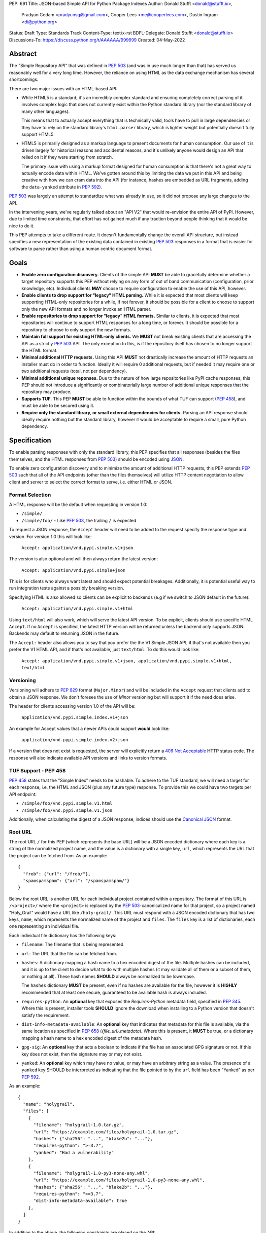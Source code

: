 PEP: 691
Title: JSON-based Simple API for Python Package Indexes
Author: Donald Stufft <donald@stufft.io>,
        Pradyun Gedam <pradyunsg@gmail.com>,
        Cooper Lees <me@cooperlees.com>,
        Dustin Ingram <di@python.org>
Status: Draft
Type: Standards Track
Content-Type: text/x-rst
BDFL-Delegate: Donald Stufft <donald@stufft.io>
Discussions-To: https://discuss.python.org/t/AAAAAA/999999
Created: 04-May-2022


Abstract
========

The "Simple Repository API" that was defined in :pep:`503` (and was in use much
longer than that) has served us reasonably well for a very long time. However,
the reliance on using HTML as the data exchange mechanism has several
shortcomings.

There are two major issues with an HTML-based API:

- While HTML5 is a standard, it's an incredibly complex standard and ensuring
  completely correct parsing of it involves complex logic that does not
  currently exist within the Python standard library (nor the standard library
  of many other languages).

  This means that to actually accept everything that is technically valid, tools
  have to pull in large dependencies or they have to rely on the standard library's
  ``html.parser`` library, which is lighter weight but potentially doesn't
  fully support HTML5.

- HTML5 is primarily designed as a markup language to present documents for human
  consumption. Our use of it is driven largely for historical reasons and accidental
  reasons, and it's unlikely anyone would design an API that relied on it if
  they were starting from scratch.

  The primary issue with using a markup format designed for human consumption
  is that there's not a great way to actually encode data within HTML. We've
  gotten around this by limiting the data we put in this API and being creative
  with how we can cram data into the API (for instance, hashes are embedded as
  URL fragments, adding the ``data-yanked`` attribute in :pep:`592`).

:pep:`503` was largely an attempt to standardize what was already in use, so it
did not propose any large changes to the API.

In the intervening years, we've regularly talked about an "API V2" that would
re-envision the entire API of PyPI. However, due to limited time constraints,
that effort has not gained much if any traction beyond people thinking that it
would be nice to do it.

This PEP attempts to take a different route. It doesn't fundamentally change
the overall API structure, but instead specifies a new representation of the
existing data contained in existing :pep:`503` responses in a format that is
easier for software to parse rather than using a human centric document format.

Goals
=====

- **Enable zero configuration discovery.** Clients of the simple API **MUST** be
  able to gracefully determine whether a target repository supports this PEP
  without relying on any form of out of band communication (configuration, prior
  knowledge, etc). Individual clients **MAY** choose to require configuration
  to enable the use of this API, however.
- **Enable clients to drop support for "legacy" HTML parsing.** While it is expected
  that most clients will keep supporting HTML-only repositories for a while, if not
  forever, it should be possible for a client to choose to support only the new
  API formats and no longer invoke an HTML parser.
- **Enable repositories to drop support for "legacy" HTML formats.** Similar to
  clients, it is expected that most repositories will continue to support HTML
  responses for a long time, or forever. It should be possible for a repository to
  choose to only support the new formats.
- **Maintain full support for existing HTML-only clients.** We **MUST** not break
  existing clients that are accessing the API as a strictly :pep:`503` API. The only
  exception to this, is if the repository itself has chosen to no longer support
  the HTML format.
- **Minimal additional HTTP requests.** Using this API **MUST** not drastically
  increase the amount of HTTP requests an installer must do in order to function.
  Ideally it will require 0 additional requests, but if needed it may require one
  or two additional requests (total, not per dependency).
- **Minimal additional unique reponses.** Due to the nature of how large
  repositories like PyPI cache responses, this PEP should not introduce a
  significantly or combinatorially large number of additional unique responses
  that the repository may produce.
- **Supports TUF.** This PEP **MUST** be able to function within the bounds of
  what TUF can support (:pep:`458`), and must be able to be secured using it.
- **Require only the standard library, or small external dependencies for clients.**
  Parsing an API response should ideally require nothing but the standard
  library, however it would be acceptable to require a small, pure Python
  dependency.


Specification
=============

To enable parsing responses with only the standard library, this PEP specifies that
all responses (besides the files themselves, and the HTML responses from
:pep:`503`) should be encoded using `JSON <https://www.json.org/>`_.

To enable zero configuration discovery and to minimize the amount of additional HTTP
requests, this PEP extends :pep:`503` such that all of the API endpoints (other than the
files themselves) will utilize HTTP content negotiation to allow client and server to
select the correct format to serve, i.e. either HTML or JSON.

Format Selection
----------------

A HTML response will be the default when requesting in version 1.0:

- ``/simple/``
- ``/simple/foo/``
  - Like :pep:`503`, the trailing ``/`` is expected

To request a JSON response, the ``Accept`` header will need to be added to the
request specify the response type and version. For version 1.0 this will look like:

  ``Accept: application/vnd.pypi.simple.v1+json``

The version is also optional and will then always return the latest version:

  ``Accept: application/vnd.pypi.simple+json``

This is for clients who always want latest and should expect potential
breakages. Additionally, it is potential useful way to run integration tests
against a possibly breaking version.

Specifying HTML is also allowed so clients can be explicit to backends (e.g if we
switch to JSON default in the future):

  ``Accept: application/vnd.pypi.simple.v1+html``

Using ``text/html`` will also work, which will serve the latest API version. To
be explicit, clients should use specific HTML ``Accept``.  If no
``Accept`` is specified, the latest HTTP version will be returned unless
the backend *only* supports JSON. Backends may default to returning JSON in the
future.

The ``Accept:`` header also allows you to say that you prefer the the V1 Simple JSON API,
if that's not available then you prefer the V1 HTML API, and if that's not available,
just ``text/html``. To do this would look like:

  ``Accept: application/vnd.pypi.simple.v1+json, application/vnd.pypi.simple.v1+html, text/html``

Versioning
----------

Versioning will adhere to :pep:`629` format (``Major.Minor``) and will be
included in the ``Accept`` request that clients add to obtain a JSON
response. We don't foresee the use of *Minor* versioning but will support it if
the need does arise.

The header for clients accessing version 1.0 of the API will be:

  ``application/vnd.pypi.simple.index.v1+json``

An example for Accept values that a newer APIs could support **would** look like:

  ``application/vnd.pypi.simple.index.v2+json``

If a version that does not exist is requested, the server will explicitly return a
`406 Not Acceptable
<https://developer.mozilla.org/en-US/docs/Web/HTTP/Status/406>`_ HTTP status
code. The response will also indicate available API versions and links to
version formats.


TUF Support - PEP 458
---------------------

:pep:`458` states that the "Simple Index" needs to be hashable. To adhere to the TUF
standard, we will need a target for each response, i.e. the HTML and JSON (plus any
future type) response. To provide this we could have two targets per API endpoint:

- ``/simple/foo/vnd.pypi.simple.v1.html``
- ``/simple/foo/vnd.pypi.simple.v1.json``

Additionally, when calculating the digest of a JSON response, indices should
use the `Canonical JSON <https://wiki.laptop.org/go/Canonical_JSON>`_ format.


Root URL
--------

The root URL ``/`` for this PEP (which represents the base URL) will be a JSON encoded
dictionary where each key is a string of the normalized project name, and the value is
a dictionary with a single key, ``url``, which represents the URL that the project can
be fetched from. As an example::

    {
      "frob": {"url": "/frob/"},
      "spamspamspam": {"url": "/spamspamspam/"}
    }

Below the root URL is another URL for each individual project contained within
a repository. The format of this URL is ``/<project>/`` where the ``<project>``
is replaced by the :pep:`503`-canonicalized name for that project, so a project named
"Holy_Grail" would have a URL like ``/holy-grail/``. This URL must respond with a
JSON encoded dictionary that has two keys, ``name``, which represents the normalized
name of the project and ``files``. The ``files`` key is a list of dictionaries,
each one representing an individual file.

Each individual file dictionary has the following keys:

- ``filename``: The filename that is being represented.
- ``url``: The URL that the file can be fetched from.
- ``hashes``: A dictionary mapping a hash name to a hex encoded digest of the file.
  Multiple hashes can be included, and it is up to the client to decide what to do
  with multiple hashes (it may validate all of them or a subset of them, or nothing
  at all). These hash names **SHOULD** always be normalized to be lowercase.

  The ``hashes`` dictionary **MUST** be present, even if no hashes are available
  for the file, however it is **HIGHLY** recommended that at least one secure,
  guaranteed to be available hash is always included.
- ``requires-python``: An **optional** key that exposes the *Requires-Python*
  metadata field, specified in :pep:`345`. Where this is present, installer tools
  **SHOULD** ignore the download when installing to a Python version that
  doesn't satisfy the requirement.
- ``dist-info-metadata-available``: An **optional** key that indicates
  that metadata for this file is available, via the same location as specified in
  :pep:`658` (`{file_url}.metadata`). Where this is present, it **MUST** be true,
  or a dictionary mapping a hash name to a hex encoded digest of the metadata hash.
- ``gpg-sig``: An **optional** key that acts a boolean to indicate if the file has
  an associated GPG signature or not. If this key does not exist, then the signature
  may or may not exist.
- ``yanked``: An **optional** key which may have no value, or may have an
  arbitrary string as a value. The presence of a ``yanked`` key SHOULD
  be interpreted as indicating that the file pointed to by the ``url`` field
  has been "Yanked" as per :pep:`592`.

As an example::

    {
      "name": "holygrail",
      "files": [
        {
          "filename": "holygrail-1.0.tar.gz",
          "url": "https://example.com/files/holygrail-1.0.tar.gz",
          "hashes": {"sha256": "...", "blake2b": "..."},
          "requires-python": ">=3.7",
          "yanked": "Had a vulnerability"
        },
        {
          "filename": "holygrail-1.0-py3-none-any.whl",
          "url": "https://example.com/files/holygrail-1.0-py3-none-any.whl",
          "hashes": {"sha256": "...", "blake2b": "..."},
          "requires-python": ">=3.7",
          "dist-info-metadata-available": true
        },
      ]
    }

In addition to the above, the following constraints are placed on the API:

* While JSON doesn't natively support an URL type, any value that represents an
  URL in this API may be either absolute or relative as long as they point to
  the correct location. If relative, they are relative to the current URL as if
  it were HTML.

* Additional keys may be added to any dictionary objects in the API responses
  and clients **MUST** ignore keys that they don't understand.

* By default, any hash algorithm available via `hashlib
  <https://docs.python.org/3/library/hashlib.html>`_ (specifically any that can
  be passed to ``hashlib.new()`` and do not require additional parameters) can
  be used as a key for the hashes dictionary. At least one secure algorithm from
  ``hashlib.algorithms_guaranteed`` **SHOULD** always be included. At the time
  of this PEP, ``sha256`` specifically is recommended.

* Unlike ``data-requires-python`` in :pep:`503`, the ``requires-python`` key does not
  require any special escaping other than anything JSON does naturally.

* Future features **MAY** be implemented or only supported when operating under JSON.
  This would be decided on a case by case basis depending on how important the feature
  is, how widely used HTML is at that point, and how difficult representing the feature
  in HTML would be.

* All requirements of :pep:`503` that are not HTML specific still apply.


FAQ
===


Why JSON instead of X format?
-----------------------------

JSON parsers are widely available in most, if not every, language. A JSON
parser is also available in the Python standard library. It's not the perfect
format, but it's good enough.


Why not add X feature?
----------------------

The general goal of this PEP is to change or add very little. We will instead focus
largely on translating the existing information contained within our HTML responses
into a sensible JSON representation. This will include :pep:`658` metadata required
for packaging tooling.

The only real new capability that is added in this PEP is the ability to have
multiple hashes for a single file. That was done because the current mechanism being
limited to a single hash has made it painful in the past to migrate hashes
(md5 to sha256) and the cost of making the hashes a dictionary and allowing multiple
is pretty low.

The API was generally designed to allow further extension through adding new keys,
so if there's some new piece of data that an installer might need, future PEPs can
easily make that available.


Why is the root URL a dictionary instead of a list?
---------------------------------------------------

The most natural direct translation of the root URL being a list of links is to turn
it into a list of objects. However, stepping back, that's not the most natural way
to actually represent this data. This was a result of a HTML limitation that we had to
work around. With a list (either of ``<a>`` tags, or objects) there's nothing stopping
you from listing the same project twice and other unwanted patterns.

A dictionary also allows for an average of constant-time access given the project name.


Why include the filename when the URL has it already?
-----------------------------------------------------

We could reduce the size of our responses by removing the ``filename`` key and expecting
clients to pull that information out of the URL.

Currently this PEP chooses not to do that, largely because :pep:`503` explicitly required
that the filename be available via the anchor tag of the links, though that was largely
because *something* had to be there. It's not clear if repositories in the wild always
have a filename as the last part of the URL or if they're relying on the filename in the
anchor tag.

It also makes the responses slightly nicer to read for a human, as you get a nice short
unique identifier.

If we got reasonable confidence that mandating the filename is in the URL, then we could
drop this data and reduce the size of the JSON response.


Why not break out other pieces of information from the filename?
----------------------------------------------------------------

Currently clients are expected to parse a number of pieces of information from the
filename such as project name, version, ABI tags, etc. We could break these out
and add them as keys to the file object.

This PEP has chosen not to do that because doing so would increase the size of the
API responses, and most clients are going to require the ability to parse that
information out of file names anyways regardless of what the API does. Thus it makes
sense to keep that functionality inside of the clients.


Why Content Negotiation instead of multiple URLs?
-------------------------------------------------

Another reasonable way to implement this would be to duplicate the API routes and
include some marker in the URL itself for JSON. Such as making the URLs be something
like ``/simple/foo.json``, ``/simple/_index.json``, etc.

This makes some things simpler like TUF integration and fully static serving of a
repository (since ``.json`` files can just be written out).

However, this is two pretty major issues:

- Our current URL structure relies on the fact that there is an URL that represents
  the "root", ``/`` to serve the list of projects. If we want to have separate URLs
  for JSON and HTML, we would need to come up with some way to have two root URLs.

  Something like ``/`` being HTML and ``/_index.json`` being JSON, since ``_index``
  isn't a valid project name could work. But ``/`` being HTML doesn't work great if
  a repository wants to remove support for HTML.

  Another option could be moving all of the existing HTML URLs under a namespace while
  making a new namespace for JSON. Since ``/<project>/`` was defined, we would have to
  make these namespaces not valid project names, so something like ``/_html/`` and
  ``/_json/`` could work, then just redirect the non namespaced URLs to whatever the
  "default" for that repository is (likely HTML, unless they've disabled HTML then JSON).
- With separate URLs, there's no good way to support zero configuration discovery
  that a repository supports the JSON URLs without making additional HTTP requests to
  determine if the JSON URL exists or not.

  The most naive implementation of this would be to request the JSON URL and fall back
  to the HTML URL for *every* single request, but that would be horribly performant
  and violate the goal of minimal additional HTTP requests.

  The most likely implementation of this would be to make some sort of repository level
  configuration file that somehow indicates what is supported. We would have the same
  namespace problem as above, with the same solution, something like ``/_config.json``
  or so could hold that data, and a client could first make an HTTP request to that,
  and if it exists pull it down and parse it to learn about the capabilities of this
  particular repository.
- The use of ``Accept`` also allows us to add versioning into this field

All being said, it is the opinion of this PEP that those three issues combined make
using separate API routes a less desirable solution than relying on content
negotiation to select the most ideal representation of the data.


Appendix 1: Survey of use cases to cover
========================================

This was done through a discussion between ``pip`` and ``bandersnarch``
maintainers, who are the two first potential users for the new API. This is
how they use the Simple + JSON APIs today:

- ``pip``:

  - List of all files for a particular release
  - Metadata of each individual artifact:

    - was it yanked? (`data-yanked`)
    - what's the python-requires? (`data-python-requires`)
    - what's the hash of this file? (currently, hash in URL)
    - Full metadata (`data-dist-info-metadata`)
    - [Bonus] what are the declared dependencies, if available (list-of-strings, null if unavailable)?

- ``bandersnatch`` - Only uses legacy JSON API + XMLRPC today:

  - Generates Simple HTML rather than copying from PyPI

    - Maybe this changes with the new API and we verbatim pull these API assets from PyPI

  - List of all files for a particular release.

    - Workout URL for release files to download

  - Metadata of each individual artifact.

    - Write out the JSON to mirror storage today (disk/S3)

        - Required metadata used (via Package class - https://github.com/pypa/bandersnatch/blob/main/src/bandersnatch/package.py):

          - metadata["info"]
          - metadata["last_serial"]
          - metadata["releases"]

            - digests
            - URL

  - XML-RPC calls (we'd love to deprecate - but we don't think should go in the Simple API)

    - [Bonus] Get packages since serial X (or all)

      - XML-RPC Call: ``changelog_since_serial``

    - [Bonus] Get all packages with serial

      - XML-RPC Call: ``list_packages_with_serial``
